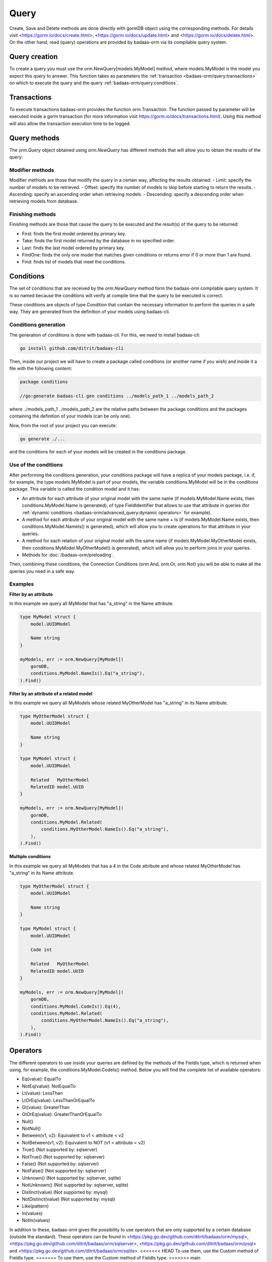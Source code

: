 ==============================
Query
==============================

Create, Save and Delete methods are done directly with gormDB object using the corresponding methods. 
For details visit 
<https://gorm.io/docs/create.html>, <https://gorm.io/docs/update.html> and <https://gorm.io/docs/delete.html>. 
On the other hand, read (query) operations are provided by badaas-orm via its compilable query system.

Query creation
-----------------------

To create a query you must use the orm.NewQuery[models.MyModel] method,
where models.MyModel is the model you expect this query to answer. 
This function takes as parameters the :ref:`transaction <badaas-orm/query:transactions>` 
on which to execute the query and the query :ref:`badaas-orm/query:conditions`.

Transactions
--------------------

To execute transactions badaas-orm provides the function orm.Transaction. 
The function passed by parameter will be executed inside a gorm transaction 
(for more information visit https://gorm.io/docs/transactions.html). 
Using this method will also allow the transaction execution time to be logged.

Query methods
------------------------

The `orm.Query` object obtained using `orm.NewQuery` has different methods that 
will allow you to obtain the results of the query:

Modifier methods
^^^^^^^^^^^^^^^^^^^^^^^^^^

Modifier methods are those that modify the query in a certain way, affecting the results obtained:
- Limit: specify the number of models to be retrieved.
- Offset: specify the number of models to skip before starting to return the results.
- Ascending: specify an ascending order when retrieving models.
- Descending: specify a descending order when retrieving models from database.

Finishing methods
^^^^^^^^^^^^^^^^^^^^^^^

Finishing methods are those that cause the query to be executed and the result(s) of the query to be returned:

- First: finds the first model ordered by primary key.
- Take: finds the first model returned by the database in no specified order.
- Last: finds the last model ordered by primary key.
- FindOne: finds the only one model that matches given conditions or returns error if 0 or more than 1 are found.
- Find: finds list of models that meet the conditions.

Conditions
------------------------

The set of conditions that are received by the `orm.NewQuery` method 
form the badaas-orm compilable query system. 
It is so named because the conditions will verify at compile time that the query to be executed is correct.

These conditions are objects of type Condition that contain the 
necessary information to perform the queries in a safe way. 
They are generated from the definition of your models using badaas-cli.

Conditions generation
^^^^^^^^^^^^^^^^^^^^^^^^^^^^^^^^

The generation of conditions is done with badaas-cli. For this, we need to install badaas-cli:

.. code-block:: bash

    go install github.com/ditrit/badaas-cli

Then, inside our project we will have to create a package called conditions 
(or another name if you wish) and inside it a file with the following content:

.. code-block:: go

    package conditions

    //go:generate badaas-cli gen conditions ../models_path_1 ../models_path_2

where ../models_path_1 ../models_path_2 are the relative paths between the package conditions 
and the packages containing the definition of your models (can be only one).

Now, from the root of your project you can execute:

.. code-block:: bash

  go generate ./...

and the conditions for each of your models will be created in the conditions package.

Use of the conditions
^^^^^^^^^^^^^^^^^^^^^^^^^^^^^^^^

After performing the conditions generation, 
your conditions package will have a replica of your models package, 
i.e. if, for example, the type models.MyModel is part of your models, 
the variable conditions.MyModel will be in the conditions package. 
This variable is called the condition model and it has:

- An attribute for each attribute of your original model with the same name 
  (if models.MyModel.Name exists, then conditions.MyModel.Name is generated), 
  of type FieldIdentifier that allows to use that attribute in queries 
  (for :ref:`dynamic conditions <badaas-orm/advanced_query:dynamic operators>` for example).
- A method for each attribute of your original model with the same name + Is 
  (if models.MyModel.Name exists, then conditions.MyModel.NameIs() is generated), 
  which will allow you to create operations for that attribute in your queries.
- A method for each relation of your original model with the same name 
  (if models.MyModel.MyOtherModel exists, then conditions.MyModel.MyOtherModel() is generated), 
  which will allow you to perform joins in your queries.
- Methods for :doc:`/badaas-orm/preloading`.

Then, combining these conditions, the Connection Conditions (orm.And, orm.Or, orm.Not) 
you will be able to make all the queries you need in a safe way.

Examples
^^^^^^^^^^^^^^^^^^^^^^^^^^^^^^^^

**Filter by an attribute**

In this example we query all MyModel that has "a_string" in the Name attribute.

.. code-block:: go

    type MyModel struct {
        model.UUIDModel

        Name string
    }

    myModels, err := orm.NewQuery[MyModel](
        gormDB,
        conditions.MyModel.NameIs().Eq("a_string"),
    ).Find()

**Filter by an attribute of a related model**

In this example we query all MyModels whose related MyOtherModel has "a_string" in its Name attribute.

.. code-block:: go

    type MyOtherModel struct {
        model.UUIDModel

        Name string
    }

    type MyModel struct {
        model.UUIDModel

        Related   MyOtherModel
        RelatedID model.UUID
    }

    myModels, err := orm.NewQuery[MyModel](
        gormDB,
        conditions.MyModel.Related(
            conditions.MyOtherModel.NameIs().Eq("a_string"),
        ),
    ).Find()

**Multiple conditions**

In this example we query all MyModels that has a 4 in the Code attribute and 
whose related MyOtherModel has "a_string" in its Name attribute.

.. code-block:: go

    type MyOtherModel struct {
        model.UUIDModel

        Name string
    }

    type MyModel struct {
        model.UUIDModel

        Code int

        Related   MyOtherModel
        RelatedID model.UUID
    }

    myModels, err := orm.NewQuery[MyModel](
        gormDB,
        conditions.MyModel.CodeIs().Eq(4),
        conditions.MyModel.Related(
            conditions.MyOtherModel.NameIs().Eq("a_string"),
        ),
    ).Find()

Operators
------------------------

The different operators to use inside your queries are defined by 
the methods of the FieldIs type, which is returned when using, for example, 
the conditions.MyModel.CodeIs() method. 
Below you will find the complete list of available operators:

- Eq(value): EqualTo
- NotEq(value): NotEqualTo
- Lt(value): LessThan
- LtOrEq(value): LessThanOrEqualTo
- Gt(value): GreaterThan
- GtOrEq(value): GreaterThanOrEqualTo
- Null()
- NotNull()
- Between(v1, v2): Equivalent to v1 < attribute < v2
- NotBetween(v1, v2): Equivalent to NOT (v1 < attribute < v2)
- True() (Not supported by: sqlserver)
- NotTrue() (Not supported by: sqlserver)
- False() (Not supported by: sqlserver)
- NotFalse() (Not supported by: sqlserver)
- Unknown() (Not supported by: sqlserver, sqlite)
- NotUnknown() (Not supported by: sqlserver, sqlite)
- Distinct(value) (Not supported by: mysql)
- NotDistinct(value) (Not supported by: mysql)
- Like(pattern)
- In(values)
- NotIn(values)

In addition to these, badaas-orm gives the possibility to use operators 
that are only supported by a certain database (outside the standard). 
These operators can be found in <https://pkg.go.dev/github.com/ditrit/badaas/orm/mysql>, 
<https://pkg.go.dev/github.com/ditrit/badaas/orm/sqlserver>, 
<https://pkg.go.dev/github.com/ditrit/badaas/orm/psql> 
and <https://pkg.go.dev/github.com/ditrit/badaas/orm/sqlite>. 
<<<<<<< HEAD
To use them, use the Custom method of FieldIs type.
=======
To use them, use the Custom method of FieldIs type.
>>>>>>> main
